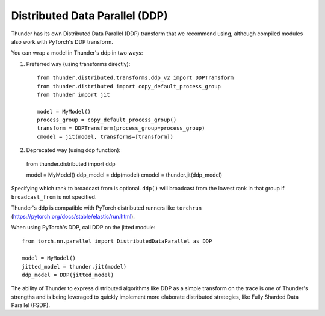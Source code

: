 Distributed Data Parallel (DDP)
###############################

Thunder has its own Distributed Data Parallel (DDP) transform that we recommend using, although compiled modules also work with PyTorch's DDP transform.

You can wrap a model in Thunder's ddp in two ways:

1. Preferred way (using transforms directly):
   ::

     from thunder.distributed.transforms.ddp_v2 import DDPTransform
     from thunder.distributed import copy_default_process_group
     from thunder import jit

     model = MyModel()
     process_group = copy_default_process_group()
     transform = DDPTransform(process_group=process_group)
     cmodel = jit(model, transforms=[transform])

2. Deprecated way (using ddp function):
   ::

  from thunder.distributed import ddp

  model = MyModel()
  ddp_model = ddp(model)
  cmodel = thunder.jit(ddp_model)

Specifying which rank to broadcast from is optional. ``ddp()`` will broadcast from the lowest rank in that group if ``broadcast_from`` is not specified.

Thunder's ddp is compatible with PyTorch distributed runners like ``torchrun`` (https://pytorch.org/docs/stable/elastic/run.html).

When using PyTorch's DDP, call DDP on the jitted module::

  from torch.nn.parallel import DistributedDataParallel as DDP

  model = MyModel()
  jitted_model = thunder.jit(model)
  ddp_model = DDP(jitted_model)

The ability of Thunder to express distributed algorithms like DDP as a simple transform on the trace is one of Thunder's strengths and is being leveraged to quickly implement more elaborate distributed strategies, like Fully Sharded Data Parallel (FSDP).
